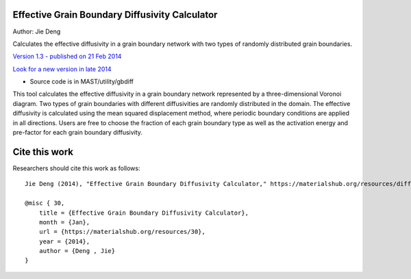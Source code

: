 ================================================
Effective Grain Boundary Diffusivity Calculator
================================================
Author: Jie Deng

Calculates the effective diffusivity in a grain boundary network with two types of randomly distributed grain boundaries.


`Version 1.3 - published on 21 Feb 2014 <https://materialshub.org/resources/diffcalc>`_

`Look for a new version in late 2014 <https://materialshub.org/resources/gbdiff>`_
    

* Source code is in MAST/utility/gbdiff

This tool calculates the effective diffusivity in a grain boundary network represented by a three-dimensional Voronoi diagram. 
Two types of grain boundaries with different diffusivities are randomly distributed in the domain. 
The effective diffusivity is calculated using the mean squared displacement method, where periodic boundary conditions are applied in all directions. 
Users are free to choose the fraction of each grain boundary type as well as the activation energy and pre-factor for each grain boundary diffusivity.

=================
Cite this work
=================
Researchers should cite this work as follows::

    Jie Deng (2014), "Effective Grain Boundary Diffusivity Calculator," https://materialshub.org/resources/diffcalc.

    @misc { 30,
        title = {Effective Grain Boundary Diffusivity Calculator},
        month = {Jan},
        url = {https://materialshub.org/resources/30},
        year = {2014},
        author = {Deng , Jie}
    }

